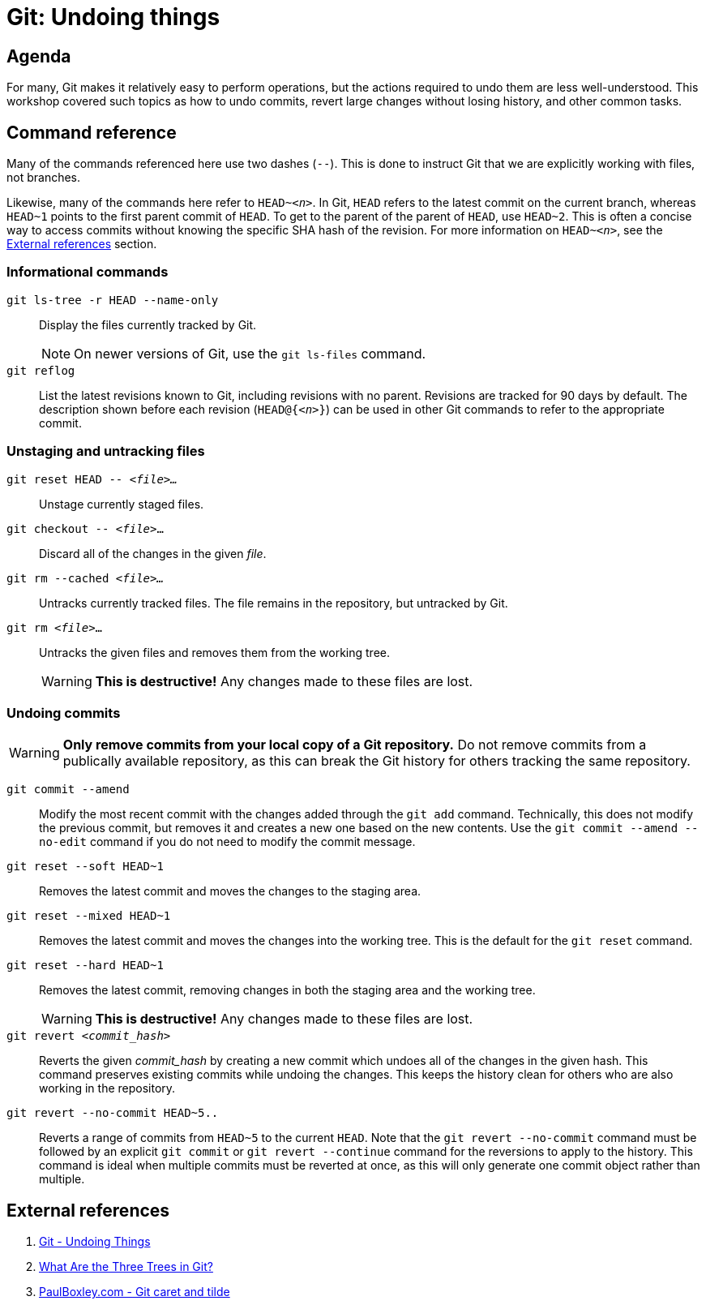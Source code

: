 :last-update-label!:

:prefix: git-undoing-things

[id="{prefix}"]
= Git: Undoing things

[id="{prefix}-agenda"]
== Agenda

For many, Git makes it relatively easy to perform operations, but the actions required to undo them are less well-understood.
This workshop covered such topics as how to undo commits, revert large changes without losing history, and other common tasks.

[id="{prefix}-cmd-ref"]
== Command reference

Many of the commands referenced here use two dashes (`--`).
This is done to instruct Git that we are explicitly working with files, not branches.

Likewise, many of the commands here refer to `HEAD~__<n>__`.
In Git, `HEAD` refers to the latest commit on the current branch, whereas `HEAD~1` points to the first parent commit of `HEAD`.
To get to the parent of the parent of `HEAD`, use `HEAD~2`.
This is often a concise way to access commits without knowing the specific SHA hash of the revision.
For more information on `HEAD~__<n>__`, see the <<{prefix}-ext-ref>> section.

=== Informational commands

[command]`git ls-tree -r HEAD --name-only`::
Display the files currently tracked by Git.
+
[NOTE]
====
On newer versions of Git, use the [command]`git ls-files` command.
====

[command]`git reflog`::
List the latest revisions known to Git, including revisions with no parent.
Revisions are tracked for 90 days by default.
The description shown before each revision (`HEAD@{__<n>__}`) can be used in other Git commands to refer to the appropriate commit.

=== Unstaging and untracking files

[command]`git reset HEAD \-- __<file>...__`::
Unstage currently staged files.

[command]`git checkout \-- __<file>__...`::
Discard all of the changes in the given __file__.

[command]`git rm --cached __<file>...__`::
Untracks currently tracked files.
The file remains in the repository, but untracked by Git.

[command]`git rm __<file>__...`::
Untracks the given files and removes them from the working tree.
+
[WARNING]
====
**This is destructive!**
Any changes made to these files are lost.
====

=== Undoing commits

[WARNING]
====
**Only remove commits from your local copy of a Git repository.**
Do not remove commits from a publically available repository, as this can break the Git history for others tracking the same repository.
====

[command]`git commit --amend`::
Modify the most recent commit with the changes added through the [command]`git add` command.
Technically, this does not modify the previous commit, but removes it and creates a new one based on the new contents.
Use the [command]`git commit --amend --no-edit` command if you do not need to modify the commit message.

[command]`git reset --soft HEAD~1`::
Removes the latest commit and moves the changes to the staging area.

[command]`git reset --mixed HEAD~1`::
Removes the latest commit and moves the changes into the working tree.
This is the default for the [command]`git reset` command.

[command]`git reset --hard HEAD~1`::
Removes the latest commit, removing changes in both the staging area and the working tree.
+
[WARNING]
====
**This is destructive!**
Any changes made to these files are lost.
====

[command]`git revert __<commit_hash>__`::
Reverts the given __commit_hash__ by creating a new commit which undoes all of the changes in the given hash.
This command preserves existing commits while undoing the changes.
This keeps the history clean for others who are also working in the repository.

[command]`git revert --no-commit HEAD~5..`::
Reverts a range of commits from `HEAD~5` to the current `HEAD`.
Note that the [command]`git revert --no-commit` command must be followed by an explicit [command]`git commit` or [command]`git revert --continue` command for the reversions to apply to the history.
This command is ideal when multiple commits must be reverted at once, as this will only generate one commit object rather than multiple.

[id="{prefix}-ext-ref"]
== External references

. link:https://git-scm.com/book/en/v2/Git-Basics-Undoing-Things[Git - Undoing Things]
. link:https://code.tutsplus.com/tutorials/what-are-the-three-trees-in-git--cms-28188[What Are the Three Trees in Git?]
. link:http://www.paulboxley.com/blog/2011/06/git-caret-and-tilde[PaulBoxley.com - Git caret and tilde]
